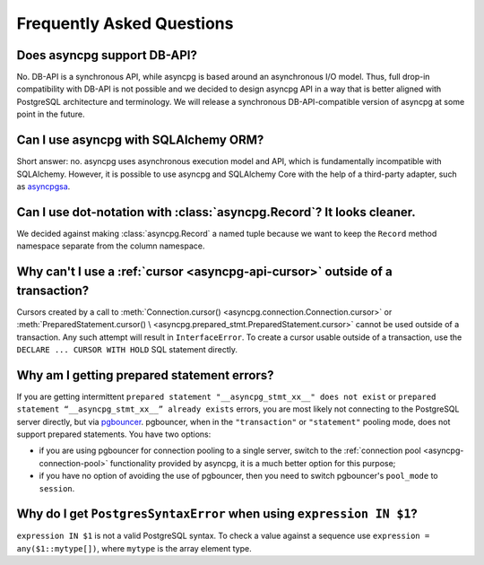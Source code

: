 .. _asyncpg-faq:


Frequently Asked Questions
==========================

Does asyncpg support DB-API?
~~~~~~~~~~~~~~~~~~~~~~~~~~~~

No.  DB-API is a synchronous API, while asyncpg is based
around an asynchronous I/O model.  Thus, full drop-in compatibility
with DB-API is not possible and we decided to design asyncpg API
in a way that is better aligned with PostgreSQL architecture and
terminology.  We will release a synchronous DB-API-compatible version
of asyncpg at some point in the future.


Can I use asyncpg with SQLAlchemy ORM?
~~~~~~~~~~~~~~~~~~~~~~~~~~~~~~~~~~~~~~

Short answer: no.  asyncpg uses asynchronous execution model
and API, which is fundamentally incompatible with SQLAlchemy.
However, it is possible to use asyncpg and SQLAlchemy Core
with the help of a third-party adapter, such as asyncpgsa_.


Can I use dot-notation with :class:`asyncpg.Record`?  It looks cleaner.
~~~~~~~~~~~~~~~~~~~~~~~~~~~~~~~~~~~~~~~~~~~~~~~~~~~~~~~~~~~~~~~~~~~~~~~

We decided against making :class:`asyncpg.Record` a named tuple
because we want to keep the ``Record`` method namespace separate
from the column namespace.


Why can't I use a :ref:`cursor <asyncpg-api-cursor>` outside of a transaction?
~~~~~~~~~~~~~~~~~~~~~~~~~~~~~~~~~~~~~~~~~~~~~~~~~~~~~~~~~~~~~~~~~~~~~~~~~~~~~~

Cursors created by a call to
:meth:`Connection.cursor() <asyncpg.connection.Connection.cursor>` or
:meth:`PreparedStatement.cursor() \
<asyncpg.prepared_stmt.PreparedStatement.cursor>`
cannot be used outside of a transaction.  Any such attempt will result in
``InterfaceError``.
To create a cursor usable outside of a transaction, use the
``DECLARE ... CURSOR WITH HOLD`` SQL statement directly.


.. _asyncpg-prepared-stmt-errors:

Why am I getting prepared statement errors?
~~~~~~~~~~~~~~~~~~~~~~~~~~~~~~~~~~~~~~~~~~~

If you are getting intermittent ``prepared statement "__asyncpg_stmt_xx__"
does not exist`` or ``prepared statement “__asyncpg_stmt_xx__”
already exists`` errors, you are most likely not connecting to the
PostgreSQL server directly, but via
`pgbouncer <https://pgbouncer.github.io/>`_.  pgbouncer, when
in the ``"transaction"`` or ``"statement"`` pooling mode, does not support
prepared statements.  You have two options:

* if you are using pgbouncer for connection pooling to a single server,
  switch to the :ref:`connection pool <asyncpg-connection-pool>`
  functionality provided by asyncpg, it is a much better option for this
  purpose;

* if you have no option of avoiding the use of pgbouncer, then you need to
  switch pgbouncer's ``pool_mode`` to ``session``.


Why do I get ``PostgresSyntaxError`` when using ``expression IN $1``?
~~~~~~~~~~~~~~~~~~~~~~~~~~~~~~~~~~~~~~~~~~~~~~~~~~~~~~~~~~~~~~~~~~~~~

``expression IN $1`` is not a valid PostgreSQL syntax.  To check
a value against a sequence use ``expression = any($1::mytype[])``,
where ``mytype`` is the array element type.

.. _asyncpgsa: https://github.com/CanopyTax/asyncpgsa
